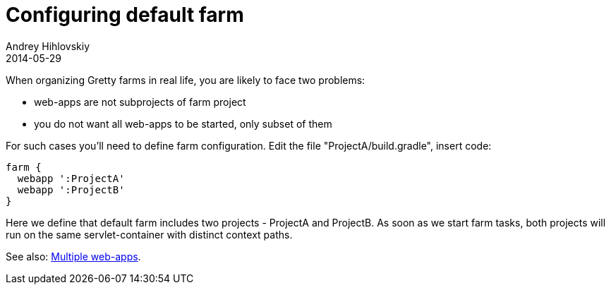 = Configuring default farm
Andrey Hihlovskiy
2014-05-29
:sectanchors:
:jbake-type: page
:jbake-status: published

When organizing Gretty farms in real life, you are likely to face two problems:

- web-apps are not subprojects of farm project 
- you do not want all web-apps to be started, only subset of them

For such cases you'll need to define farm configuration. Edit the file "ProjectA/build.gradle", insert code:

[source,groovy]
----
farm {
  webapp ':ProjectA'
  webapp ':ProjectB'
}
----

Here we define that default farm includes two projects - ProjectA and ProjectB. As soon as we start farm tasks, both projects will run on the same servlet-container with distinct context paths.

See also: link:index.html#_multiple_web_apps[Multiple web-apps].
